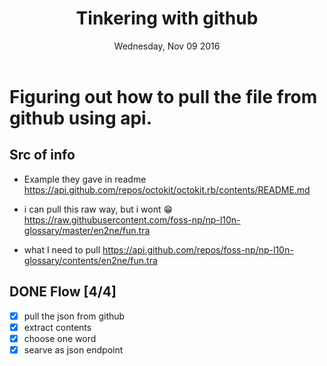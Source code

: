 #+TITLE: Tinkering with github
#+DATE: Wednesday, Nov 09 2016
#+DESCRIPTION: lets make bandukekka

* Figuring out how to pull the file from github using api.
** Src of info
  - Example they gave in readme
    https://api.github.com/repos/octokit/octokit.rb/contents/README.md
  - i can pull this raw way, but i wont 😁
    https://raw.githubusercontent.com/foss-np/np-l10n-glossary/master/en2ne/fun.tra

  - what I need to pull
    https://api.github.com/repos/foss-np/np-l10n-glossary/contents/en2ne/fun.tra

** DONE Flow [4/4]
  - [X] pull the json from github
  - [X] extract contents
  - [X] choose one word
  - [X] searve as json endpoint

